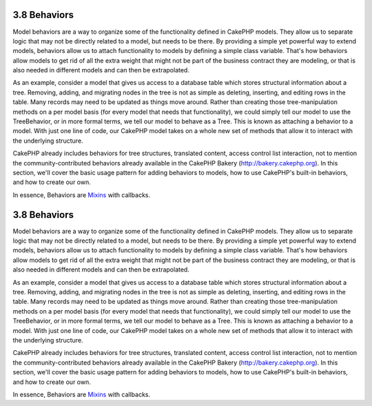 3.8 Behaviors
-------------

Model behaviors are a way to organize some of the functionality
defined in CakePHP models. They allow us to separate logic that may
not be directly related to a model, but needs to be there. By
providing a simple yet powerful way to extend models, behaviors
allow us to attach functionality to models by defining a simple
class variable. That's how behaviors allow models to get rid of all
the extra weight that might not be part of the business contract
they are modeling, or that is also needed in different models and
can then be extrapolated.

As an example, consider a model that gives us access to a database
table which stores structural information about a tree. Removing,
adding, and migrating nodes in the tree is not as simple as
deleting, inserting, and editing rows in the table. Many records
may need to be updated as things move around. Rather than creating
those tree-manipulation methods on a per model basis (for every
model that needs that functionality), we could simply tell our
model to use the TreeBehavior, or in more formal terms, we tell our
model to behave as a Tree. This is known as attaching a behavior to
a model. With just one line of code, our CakePHP model takes on a
whole new set of methods that allow it to interact with the
underlying structure.

CakePHP already includes behaviors for tree structures, translated
content, access control list interaction, not to mention the
community-contributed behaviors already available in the CakePHP
Bakery (`http://bakery.cakephp.org <http://bakery.cakephp.org>`_).
In this section, we'll cover the basic usage pattern for adding
behaviors to models, how to use CakePHP's built-in behaviors, and
how to create our own.

In essence, Behaviors are
`Mixins <http://en.wikipedia.org/wiki/Mixin>`_ with callbacks.

3.8 Behaviors
-------------

Model behaviors are a way to organize some of the functionality
defined in CakePHP models. They allow us to separate logic that may
not be directly related to a model, but needs to be there. By
providing a simple yet powerful way to extend models, behaviors
allow us to attach functionality to models by defining a simple
class variable. That's how behaviors allow models to get rid of all
the extra weight that might not be part of the business contract
they are modeling, or that is also needed in different models and
can then be extrapolated.

As an example, consider a model that gives us access to a database
table which stores structural information about a tree. Removing,
adding, and migrating nodes in the tree is not as simple as
deleting, inserting, and editing rows in the table. Many records
may need to be updated as things move around. Rather than creating
those tree-manipulation methods on a per model basis (for every
model that needs that functionality), we could simply tell our
model to use the TreeBehavior, or in more formal terms, we tell our
model to behave as a Tree. This is known as attaching a behavior to
a model. With just one line of code, our CakePHP model takes on a
whole new set of methods that allow it to interact with the
underlying structure.

CakePHP already includes behaviors for tree structures, translated
content, access control list interaction, not to mention the
community-contributed behaviors already available in the CakePHP
Bakery (`http://bakery.cakephp.org <http://bakery.cakephp.org>`_).
In this section, we'll cover the basic usage pattern for adding
behaviors to models, how to use CakePHP's built-in behaviors, and
how to create our own.

In essence, Behaviors are
`Mixins <http://en.wikipedia.org/wiki/Mixin>`_ with callbacks.

